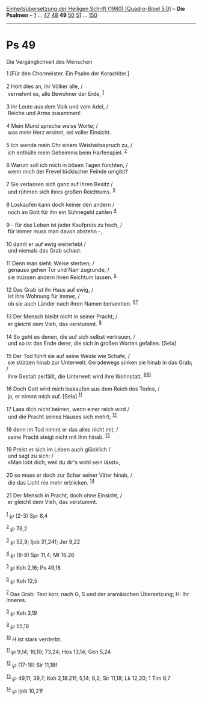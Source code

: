 :PROPERTIES:
:ID:       b5553db9-f348-4f23-a196-f900e6df39b9
:END:
<<navbar>>
[[../index.html][Einheitsübersetzung der Heiligen Schrift (1980)
[Quadro-Bibel 5.0]]] -- *Die Psalmen* -- [[file:Ps_1.html][1]] ...
[[file:Ps_47.html][47]] [[file:Ps_48.html][48]] *49*
[[file:Ps_50.html][50]] [[file:Ps_51.html][51]] ...
[[file:Ps_150.html][150]]

--------------

* Ps 49
  :PROPERTIES:
  :CUSTOM_ID: ps-49
  :END:

<<verses>>

<<v1>>
**** Die Vergänglichkeit des Menschen
     :PROPERTIES:
     :CUSTOM_ID: die-vergänglichkeit-des-menschen
     :END:
1 [Für den Chormeister. Ein Psalm der Korachiter.]\\
\\

<<v2>>
2 Hört dies an, ihr Völker alle, /\\
 vernehmt es, alle Bewohner der Erde, ^{[[#fn1][1]]}\\
\\

<<v3>>
3 ihr Leute aus dem Volk und vom Adel, /\\
 Reiche und Arme zusammen!\\
\\

<<v4>>
4 Mein Mund spreche weise Worte; /\\
 was mein Herz ersinnt, sei voller Einsicht.\\
\\

<<v5>>
5 Ich wende mein Ohr einem Weisheitsspruch zu, /\\
 ich enthülle mein Geheimnis beim Harfenspiel. ^{[[#fn2][2]]}\\
\\

<<v6>>
6 Warum soll ich mich in bösen Tagen fürchten, /\\
 wenn mich der Frevel tückischer Feinde umgibt?\\
\\

<<v7>>
7 Sie verlassen sich ganz auf ihren Besitz /\\
 und rühmen sich ihres großen Reichtums. ^{[[#fn3][3]]}\\
\\

<<v8>>
8 Loskaufen kann doch keiner den andern /\\
 noch an Gott für ihn ein Sühnegeld zahlen ^{[[#fn4][4]]}\\
\\

<<v9>>
9 - für das Leben ist jeder Kaufpreis zu hoch, /\\
 für immer muss man davon abstehn -,\\
\\

<<v10>>
10 damit er auf ewig weiterlebt /\\
 und niemals das Grab schaut.\\
\\

<<v11>>
11 Denn man sieht: Weise sterben; /\\
 genauso gehen Tor und Narr zugrunde, /\\
 sie müssen andern ihren Reichtum lassen. ^{[[#fn5][5]]}\\
\\

<<v12>>
12 Das Grab ist ihr Haus auf ewig, /\\
 ist ihre Wohnung für immer, /\\
 ob sie auch Länder nach ihren Namen benannten.
^{[[#fn6][6]][[#fn7][7]]}\\
\\

<<v13>>
13 Der Mensch bleibt nicht in seiner Pracht; /\\
 er gleicht dem Vieh, das verstummt. ^{[[#fn8][8]]}\\
\\

<<v14>>
14 So geht es denen, die auf sich selbst vertrauen, /\\
 und so ist das Ende derer, die sich in großen Worten gefallen. [Sela]\\
\\

<<v15>>
15 Der Tod führt sie auf seine Weide wie Schafe, /\\
 sie stürzen hinab zur Unterwelt. Geradewegs sinken sie hinab in das
Grab; /\\
 ihre Gestalt zerfällt, die Unterwelt wird ihre Wohnstatt.
^{[[#fn9][9]][[#fn10][10]]}\\
\\

<<v16>>
16 Doch Gott wird mich loskaufen aus dem Reich des Todes, /\\
 ja, er nimmt mich auf. [Sela] ^{[[#fn11][11]]}\\
\\

<<v17>>
17 Lass dich nicht beirren, wenn einer reich wird /\\
 und die Pracht seines Hauses sich mehrt; ^{[[#fn12][12]]}\\
\\

<<v18>>
18 denn im Tod nimmt er das alles nicht mit, /\\
 seine Pracht steigt nicht mit ihm hinab. ^{[[#fn13][13]]}\\
\\

<<v19>>
19 Preist er sich im Leben auch glücklich /\\
 und sagt zu sich: /\\
 «Man lobt dich, weil du dir's wohl sein lässt»,\\
\\

<<v20>>
20 so muss er doch zur Schar seiner Väter hinab, /\\
 die das Licht nie mehr erblicken. ^{[[#fn14][14]]}\\
\\

<<v21>>
21 Der Mensch in Pracht, doch ohne Einsicht, /\\
 er gleicht dem Vieh, das verstummt.\\
\\

^{[[#fnm1][1]]} ℘ (2-3) Spr 8,4

^{[[#fnm2][2]]} ℘ 78,2

^{[[#fnm3][3]]} ℘ 52,9; Ijob 31,24f; Jer 9,22

^{[[#fnm4][4]]} ℘ (8-9) Spr 11,4; Mt 16,26

^{[[#fnm5][5]]} ℘ Koh 2,16; Ps 49,18

^{[[#fnm6][6]]} ℘ Koh 12,5

^{[[#fnm7][7]]} Das Grab: Text korr. nach G, S und der aramäischen
Übersetzung; H: Ihr Inneres.

^{[[#fnm8][8]]} ℘ Koh 3,19

^{[[#fnm9][9]]} ℘ 55,16

^{[[#fnm10][10]]} H ist stark verderbt.

^{[[#fnm11][11]]} ℘ 9,14; 16,10; 73,24; Hos 13,14; Gen 5,24

^{[[#fnm12][12]]} ℘ (17-18) Sir 11,18f

^{[[#fnm13][13]]} ℘ 49,11; 39,7; Koh 2,18.21f; 5,14; 6,2; Sir 11,18; Lk
12,20; 1 Tim 6,7

^{[[#fnm14][14]]} ℘ Ijob 10,21f
